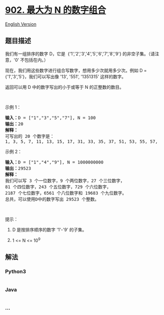 * [[https://leetcode-cn.com/problems/numbers-at-most-n-given-digit-set][902.
最大为 N 的数字组合]]
  :PROPERTIES:
  :CUSTOM_ID: 最大为-n-的数字组合
  :END:
[[./solution/0900-0999/0902.Numbers At Most N Given Digit Set/README_EN.org][English
Version]]

** 题目描述
   :PROPERTIES:
   :CUSTOM_ID: 题目描述
   :END:

#+begin_html
  <!-- 这里写题目描述 -->
#+end_html

#+begin_html
  <p>
#+end_html

我们有一组排序的数字 D，它是 
{'1','2','3','4','5','6','7','8','9'} 的非空子集。（请注意，'0'
不包括在内。）

#+begin_html
  </p>
#+end_html

#+begin_html
  <p>
#+end_html

现在，我们用这些数字进行组合写数字，想用多少次就用多少次。例如 D =
{'1','3','5'}，我们可以写出像 '13', '551', '1351315' 这样的数字。

#+begin_html
  </p>
#+end_html

#+begin_html
  <p>
#+end_html

返回可以用 D 中的数字写出的小于或等于 N 的正整数的数目。

#+begin_html
  </p>
#+end_html

#+begin_html
  <p>
#+end_html

 

#+begin_html
  </p>
#+end_html

#+begin_html
  <p>
#+end_html

示例 1：

#+begin_html
  </p>
#+end_html

#+begin_html
  <pre><strong>输入：</strong>D = [&quot;1&quot;,&quot;3&quot;,&quot;5&quot;,&quot;7&quot;], N = 100
  <strong>输出：</strong>20
  <strong>解释：</strong>
  可写出的 20 个数字是：
  1, 3, 5, 7, 11, 13, 15, 17, 31, 33, 35, 37, 51, 53, 55, 57, 71, 73, 75, 77.
  </pre>
#+end_html

#+begin_html
  <p>
#+end_html

示例 2：

#+begin_html
  </p>
#+end_html

#+begin_html
  <pre><strong>输入：</strong>D = [&quot;1&quot;,&quot;4&quot;,&quot;9&quot;], N = 1000000000
  <strong>输出：</strong>29523
  <strong>解释：</strong>
  我们可以写 3 个一位数字，9 个两位数字，27 个三位数字，
  81 个四位数字，243 个五位数字，729 个六位数字，
  2187 个七位数字，6561 个八位数字和 19683 个九位数字。
  总共，可以使用D中的数字写出 29523 个整数。</pre>
#+end_html

#+begin_html
  <p>
#+end_html

 

#+begin_html
  </p>
#+end_html

#+begin_html
  <p>
#+end_html

提示：

#+begin_html
  </p>
#+end_html

#+begin_html
  <ol>
#+end_html

#+begin_html
  <li>
#+end_html

D 是按排序顺序的数字 '1'-'9' 的子集。

#+begin_html
  </li>
#+end_html

#+begin_html
  <li>
#+end_html

1 <= N <= 10^9

#+begin_html
  </li>
#+end_html

#+begin_html
  </ol>
#+end_html

** 解法
   :PROPERTIES:
   :CUSTOM_ID: 解法
   :END:

#+begin_html
  <!-- 这里可写通用的实现逻辑 -->
#+end_html

#+begin_html
  <!-- tabs:start -->
#+end_html

*** *Python3*
    :PROPERTIES:
    :CUSTOM_ID: python3
    :END:

#+begin_html
  <!-- 这里可写当前语言的特殊实现逻辑 -->
#+end_html

#+begin_src python
#+end_src

*** *Java*
    :PROPERTIES:
    :CUSTOM_ID: java
    :END:

#+begin_html
  <!-- 这里可写当前语言的特殊实现逻辑 -->
#+end_html

#+begin_src java
#+end_src

*** *...*
    :PROPERTIES:
    :CUSTOM_ID: section
    :END:
#+begin_example
#+end_example

#+begin_html
  <!-- tabs:end -->
#+end_html

